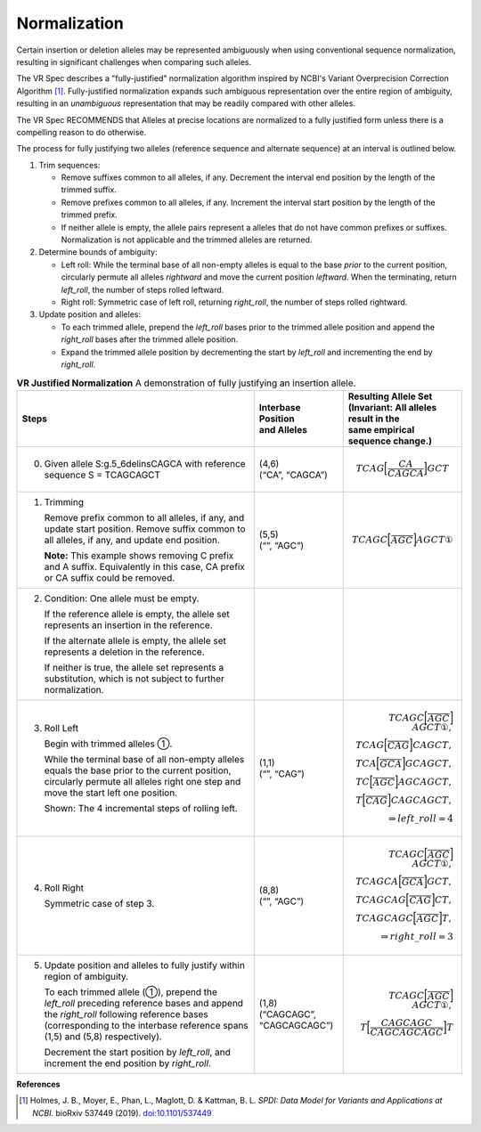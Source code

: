 .. _normalization:

Normalization
!!!!!!!!!!!!!

Certain insertion or deletion alleles may be represented ambiguously
when using conventional sequence normalization, resulting in
significant challenges when comparing such alleles.

The VR Spec describes a "fully-justified" normalization algorithm
inspired by NCBI's Variant Overprecision Correction Algorithm [1]_.
Fully-justified normalization expands such ambiguous representation
over the entire region of ambiguity, resulting in an *unambiguous*
representation that may be readily compared with other alleles.

The VR Spec RECOMMENDS that Alleles at precise locations are
normalized to a fully justified form unless there is a compelling
reason to do otherwise.

The process for fully justifying two alleles (reference sequence and
alternate sequence) at an interval is outlined below.

1. Trim sequences:

   * Remove suffixes common to all alleles, if any. Decrement
     the interval end position by the length of the trimmed suffix.
   * Remove prefixes common to all alleles, if any. Increment
     the interval start position by the length of the trimmed prefix.
   * If neither allele is empty, the allele pairs represent a alleles
     that do not have common prefixes or suffixes.  Normalization is not
     applicable and the trimmed alleles are returned.

2. Determine bounds of ambiguity:

   * Left roll: While the terminal base of all non-empty alleles is
     equal to the base *prior* to the current position, circularly
     permute all alleles *rightward* and move the current position
     *leftward*. When the terminating, return `left_roll`, the number
     of steps rolled leftward.
   * Right roll: Symmetric case of left roll, returning `right_roll`,
     the number of steps rolled rightward.

3. Update position and alleles:

   * To each trimmed allele, prepend the `left_roll` bases prior to the
     trimmed allele position and append the `right_roll` bases after
     the trimmed allele position.
   * Expand the trimmed allele position by decrementing the start by
     `left_roll` and incrementing the end by `right_roll`.


.. _normalization-diagram:

.. list-table::
     **VR Justified Normalization** A demonstration of fully justifying an insertion allele.
   :class: reece-wrap
   :header-rows: 1
   :widths: 40 15 20

   *  -  Steps
      -  | Interbase Position
         | and Alleles
      -  | Resulting Allele Set
         | (Invariant: All alleles result in the
         | same empirical sequence change.)
   *  -  0. Given allele S:g.5_6delinsCAGCA with reference sequence S = TCAGCAGCT
      -  | (4,6)
         | (“CA”, “CAGCA”)
      -  .. math:: TCAG \Bigl[ \frac{CA}{CAGCA} \Bigr] GCT

   *  -  1. Trimming

            Remove prefix common to all alleles, if any, and update start position. Remove suffix common to all alleles, if any, and update end position.

            **Note:**  This example shows removing C prefix and A suffix.
            Equivalently in this case, CA prefix or CA suffix could be removed.
      -  | (5,5)
         | (“”, “AGC”)
      -  .. math:: TCAGC \Bigl[ \frac{}{AGC} \Bigr] AGCT ①
   *  -  2. Condition: One allele must be empty.

            If the reference allele is empty, the allele set represents an insertion in the reference.

            If the alternate allele is empty, the allele set represents a deletion in the reference.

            If neither is true, the allele set represents a substitution, which is not subject to further normalization.
      -
      -
   *  -  3. Roll Left

            Begin with trimmed alleles ①.

            While the terminal base of all non-empty alleles equals the base
            prior to the current position, circularly permute all alleles right
            one step and move the start left one position.

            Shown: The 4 incremental steps of rolling left.
      -  | (1,1)
         | (“”, “CAG”)
      -  .. math::
            TCAGC \Bigl[ \frac{}{AGC} \Bigr] AGCT ①,\\
            TCAG \Bigl[ \frac{}{CAG} \Bigr] CAGCT,   \\
            TCA \Bigl[ \frac{}{GCA} \Bigr] GCAGCT,   \\
            TC \Bigl[ \frac{}{AGC} \Bigr] AGCAGCT,   \\
            T \Bigl[ \frac{}{CAG} \Bigr] CAGCAGCT,   \\
            \Rightarrow left\_roll = 4
   *  -  4. Roll Right

            Symmetric case of step 3.
      -  | (8,8)
         | (“”, “AGC”)
      -  .. math::
            TCAGC \Bigl[ \frac{}{AGC} \Bigr] AGCT ①,\\
            TCAGCA \Bigl[ \frac{}{GCA} \Bigr] GCT,   \\
            TCAGCAG \Bigl[ \frac{}{CAG} \Bigr] CT,   \\
            TCAGCAGC \Bigl[ \frac{}{AGC} \Bigr] T,   \\
            \Rightarrow right\_roll = 3
   *  -  5. Update position and alleles to fully justify within region of ambiguity.

            To each trimmed allele (①), prepend the *left_roll* preceding reference
            bases and append the *right_roll* following reference bases
            (corresponding to the interbase reference spans (1,5) and (5,8) respectively).

            Decrement the start position by *left_roll*, and increment the end
            position by *right_roll*.
      -  | (1,8)
         | (“CAGCAGC”,
         | “CAGCAGCAGC”)
      -  .. math::
            TCAGC \Bigl[ \frac{}{AGC} \Bigr] AGCT ①,\\
            T \Bigl[ \frac{CAGCAGC}{CAGCAGCAGC} \Bigr] T

**References**

.. [1] Holmes, J. B., Moyer, E., Phan, L., Maglott, D. &
       Kattman, B. L. *SPDI: Data Model for Variants and Applications
       at NCBI.* bioRxiv 537449 (2019). `doi:10.1101/537449`_

.. _doi:10.1101/537449: https://doi.org/10.1101/537449
